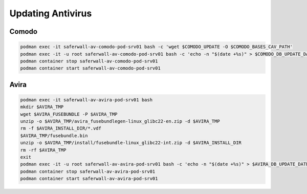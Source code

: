 Updating Antivirus
==================

Comodo
------

.. code-block:: bash

    podman exec -it saferwall-av-comodo-pod-srv01 bash -c 'wget $COMODO_UPDATE -O $COMODO_BASES_CAV_PATH'
    podman exec -it -u root saferwall-av-comodo-pod-srv01 bash -c 'echo -n "$(date +%s)" > $COMODO_DB_UPDATE_DATE'
    podman container stop saferwall-av-comodo-pod-srv01
    podman container start saferwall-av-comodo-pod-srv01

Avira
-----

.. code-block:: bash

    podman exec -it saferwall-av-avira-pod-srv01 bash
    mkdir $AVIRA_TMP
    wget $AVIRA_FUSEBUNDLE -P $AVIRA_TMP
    unzip -o $AVIRA_TMP/avira_fusebundlegen-linux_glibc22-en.zip -d $AVIRA_TMP
    rm -f $AVIRA_INSTALL_DIR/*.vdf
    $AVIRA_TMP/fusebundle.bin
    unzip -o $AVIRA_TMP/install/fusebundle-linux_glibc22-int.zip -d $AVIRA_INSTALL_DIR
    rm -rf $AVIRA_TMP
    exit
    podman exec -it -u root saferwall-av-avira-pod-srv01 bash -c 'echo -n "$(date +%s)" > $AVIRA_DB_UPDATE_DATE'
    podman container stop saferwall-av-avira-pod-srv01
    podman container start saferwall-av-avira-pod-srv01
